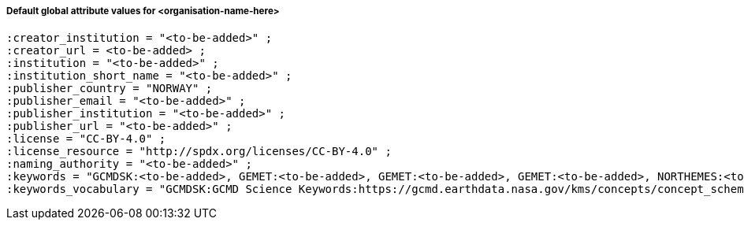 [[default-global-attrs]]
===== Default global attribute values for <organisation-name-here>

[source, bash]
----
:creator_institution = "<to-be-added>" ;
:creator_url = <to-be-added> ;
:institution = "<to-be-added>" ;
:institution_short_name = "<to-be-added>" ;
:publisher_country = "NORWAY" ;
:publisher_email = "<to-be-added>" ;
:publisher_institution = "<to-be-added>" ;
:publisher_url = "<to-be-added>" ;
:license = "CC-BY-4.0" ;
:license_resource = "http://spdx.org/licenses/CC-BY-4.0" ;
:naming_authority = "<to-be-added>" ;
:keywords = "GCMDSK:<to-be-added>, GEMET:<to-be-added>, GEMET:<to-be-added>, GEMET:<to-be-added>, NORTHEMES:<to-be-added>" ;
:keywords_vocabulary = "GCMDSK:GCMD Science Keywords:https://gcmd.earthdata.nasa.gov/kms/concepts/concept_scheme/sciencekeywords, GEMET:INSPIRE Themes:http://inspire.ec.europa.eu/theme, NORTHEMES:GeoNorge Themes:https://register.geonorge.no/metadata-kodelister/nasjonal-temainndeling" ;
----
